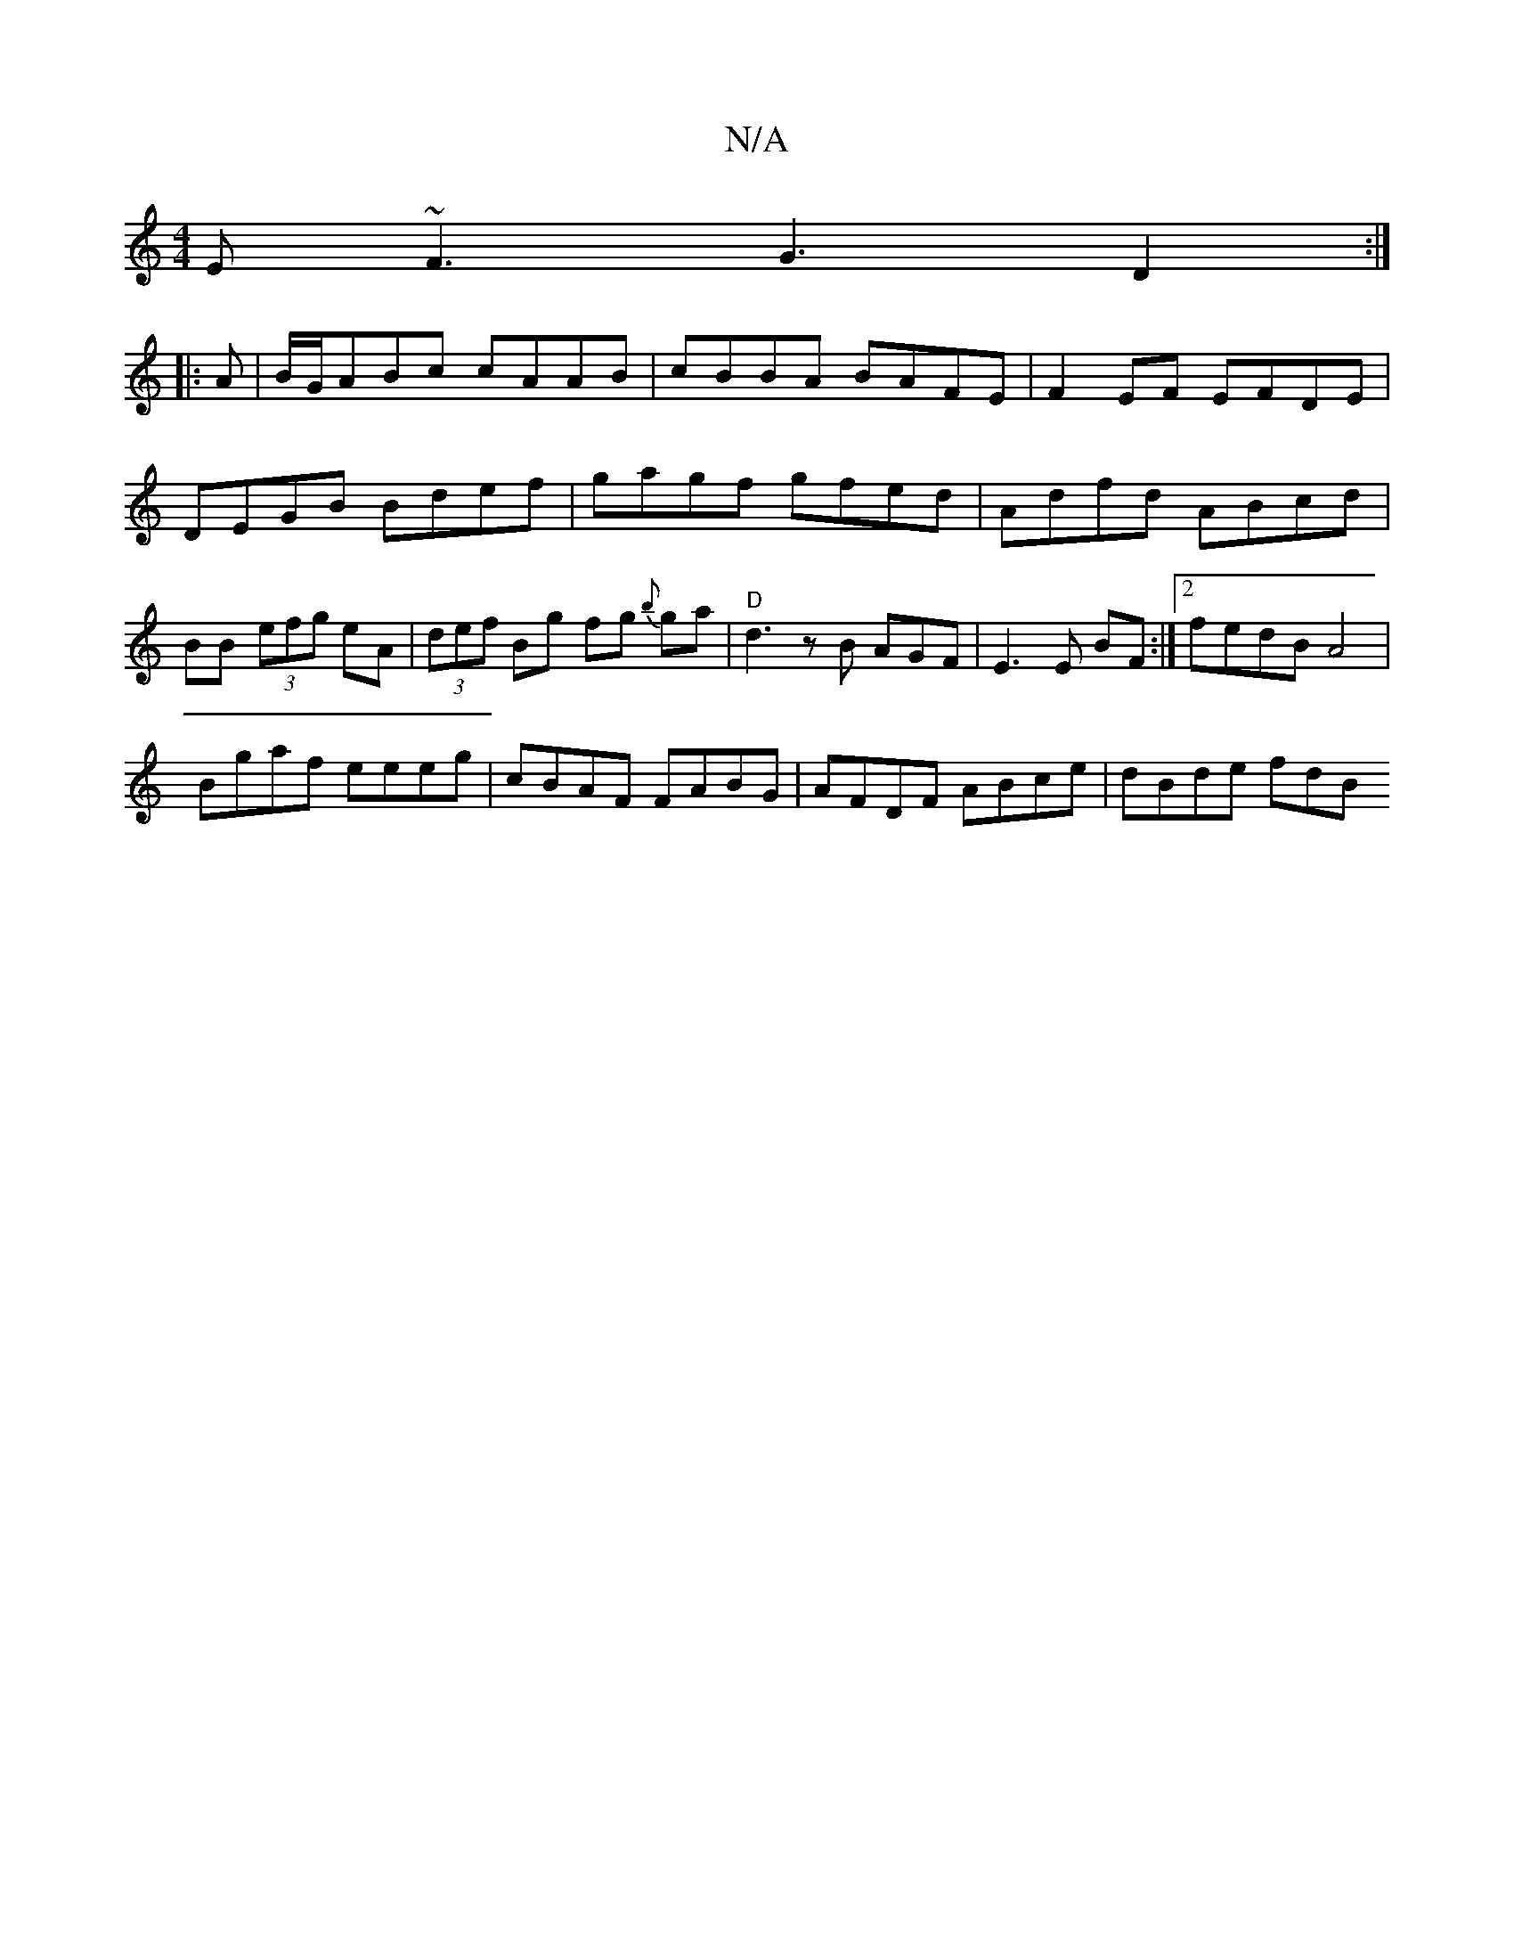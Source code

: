 X:1
T:N/A
M:4/4
R:N/A
K:Cmajor
E ~F3 G3 D2:|
|:A|B/G/ABc cAAB|cBBA BAFE|F2EF EFDE|DEGB Bdef | gagf gfed | Adfd ABcd | BB- (3efg eA|(3def Bg fg {b}ga|"D"d3 z B AGF | E3 E BF :|2 fedB A4 |
Bgaf eeeg | cBAF FABG | AFDF ABce | dBde fdB